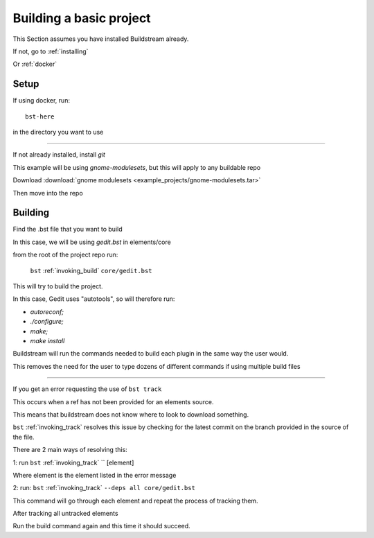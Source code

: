 .. _buildproject:

Building a basic project
====

This Section assumes you have installed Buildstream already.

If not, go to :ref:`installing`

Or :ref:`docker`


Setup
----

If using docker, run::

  bst-here 

in the directory you want to use

----

If not already installed, install `git`

This example will be using `gnome-modulesets`, but this will apply to any buildable repo

Download :download:`gnome modulesets <example_projects/gnome-modulesets.tar>`
 
Then move into the repo

Building
----

Find the .bst file that you want to build

In this case, we will be using `gedit.bst` in elements/core 

from the root of the project repo run:

    ``bst`` :ref:`invoking_build` ``core/gedit.bst``

This will try to build the project.

In this case, Gedit uses "autotools", so will therefore run:

* `autoreconf;`
* `./configure;`
* `make;` 
* `make install`

Buildstream will run the commands needed to build each plugin in the same way the user would.

This removes the need for the user to type dozens of different commands if using multiple build files

----

If you get an error requesting the use of ``bst track``

This occurs when a ref has not been provided for an elements source. 

This means that buildstream does not know where to look to download something.

``bst`` :ref:`invoking_track` resolves this issue by checking for the latest commit on the branch provided in the source of the file.

There are 2 main ways of resolving this:

1: run ``bst`` :ref:`invoking_track` `` [element]

Where element is the element listed in the error message

2: run: ``bst`` :ref:`invoking_track` ``--deps all core/gedit.bst``

This command will go through each element and repeat the process of tracking them.

After tracking all untracked elements

Run the build command again and this time it should succeed.

